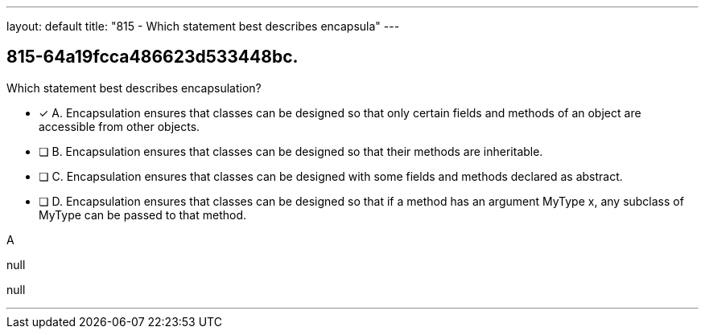 ---
layout: default 
title: "815 - Which statement best describes encapsula"
---


[.question]
== 815-64a19fcca486623d533448bc.


****

[.query]
--
Which statement best describes encapsulation?


--

[.list]
--
* [*] A. Encapsulation ensures that classes can be designed so that only certain fields and methods of an object are accessible from other objects.
* [ ] B. Encapsulation ensures that classes can be designed so that their methods are inheritable.
* [ ] C. Encapsulation ensures that classes can be designed with some fields and methods declared as abstract.
* [ ] D. Encapsulation ensures that classes can be designed so that if a method has an argument MyType x, any subclass of MyType can be passed to that method.

--
****

[.answer]
A

[.explanation]
--
null
--

[.ka]
null

'''


